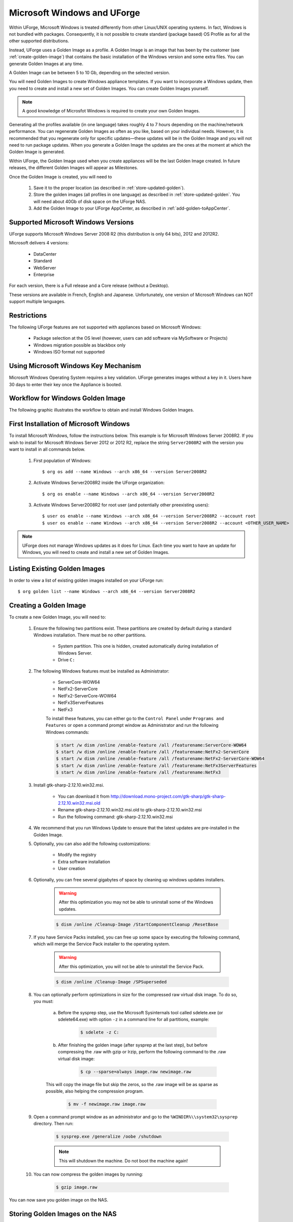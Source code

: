 .. Copyright 2016 FUJITSU LIMITED

.. _windows-uforge:

Microsoft Windows and UForge
============================

Within UForge, Microsoft Windows is treated differently from other Linux/UNIX operating systems. In fact, Windows is not bundled with packages. Consequently, it is not possible to create standard (package based) OS Profile as for all the other supported distributions.

Instead, UForge uses a Golden Image as a profile. A Golden Image is an image that has been by the customer (see :ref:`create-golden-image`) that contains the basic installation of the Windows version and some extra files. You can generate Golden Images at any time.

A Golden Image can be between 5 to 10 Gb, depending on the selected version.

You will need Golden Images to create Windows appliance templates. If you want to incorporate a Windows update, then you need to create and install a new set of Golden Images. You can create Golden Images yourself.

.. note:: A good knowledge of Microsfot Windows is required to create your own Golden Images.

Generating all the profiles available (in one language) takes roughly 4 to 7 hours depending on the machine/network performance. You can regenerate Golden Images as often as you like, based on your individual needs. However, it is recommended that you regenerate only for specific updates—these updates will be in the Golden Image and you will not need to run package updates. When you generate a Golden Image the updates are the ones at the moment at which the Golden Image is generated. 

Within UForge, the Golden Image used when you create appliances will be the last Golden Image created. In future releases, the different Golden Images will appear as Milestones. 

Once the Golden Image is created, you will need to

	1. Save it to the proper location (as described in :ref:`store-updated-golden`). 
	2. Store the golden images (all profiles in one language) as described in :ref:`store-updated-golden`. You will need about 40Gb of disk space on the UForge NAS. 
	3. Add the Golden Image to your UForge AppCenter, as described in :ref:`add-golden-toAppCenter`.

Supported Microsoft Windows Versions
------------------------------------

UForge supports Microsoft Windows Server 2008 R2 (this distribution is only 64 bits), 2012 and 2012R2.

Microsoft delivers 4 versions: 

	* DataCenter
	* Standard
	* WebServer 
	* Enterprise

For each version, there is a Full release and a Core release (without a Desktop).

These versions are available in French, English and Japanese. Unfortunately, one version of Microsoft Windows can NOT support multiple languages.

Restrictions
------------

The following UForge features are not supported with appliances based on Microsoft Windows: 

	* Package selection at the OS level (however, users can add software via MySoftware or Projects)
	* Windows migration possible as blackbox only
	* Windows ISO format not supported

Using Microsoft Windows Key Mechanism
-------------------------------------

Microsoft Windows Operating System requires a key validation. UForge generates images without a key in it. Users have 30 days to enter their key once the Appliance is booted.


Workflow for Windows Golden Image
---------------------------------

The following graphic illustrates the workflow to obtain and install Windows Golden Images.

.. image:: /images/golden-image-workflow.jpg

.. _first-windows-install:

First Installation of Microsoft Windows
---------------------------------------

To install Microsoft Windows, follow the instructions below. This example is for Microsoft Windows Server 2008R2. If you wish to install for Microsoft Windows Server 2012 or 2012 R2, replace the string ``Server2008R2`` with the version you want to install in all commands below. 

	1.  First population of Windows::

		$ org os add --name Windows --arch x86_64 --version Server2008R2

	2.  Activate Windows Server2008R2 inside the UForge organization::

		$ org os enable --name Windows --arch x86_64 --version Server2008R2

	3.  Activate Windows Server2008R2 for root user (and potentially other preexisting users)::

		$ user os enable --name Windows --arch x86_64 --version Server2008R2 --account root
		$ user os enable --name Windows --arch x86_64 --version Server2008R2 --account <OTHER_USER_NAME>

.. note:: UForge does not manage Windows updates as it does for Linux. Each time you want to have an update for Windows, you will need to create and install a new set of Golden Images.

Listing Existing Golden Images
------------------------------

In order to view a list of existing golden images installed on your UForge run::

	$ org golden list --name Windows --arch x86_64 --version Server2008R2 

.. _create-golden-image:

Creating a Golden Image
-----------------------

To create a new Golden Image, you will need to:

	1. Ensure the following two partitions exist. These partitions are created by default during a standard Windows installation. There must be no other partitions.

		* System partition. This one is hidden, created automatically during installation of Windows Server.
		* Drive ``C:``

	2. The following Windows features must be installed as Administrator:

		* ServerCore-WOW64
		* NetFx2-ServerCore
		* NetFx2-ServerCore-WOW64
		* NetFx3ServerFeatures
		* NetFx3

		To install these features, you can either go to the ``Control Panel`` under ``Programs and Features`` or open a command prompt window as Administrator and run the following Windows commands:

		.. code-block:: shell

			$ start /w dism /online /enable-feature /all /featurename:ServerCore-WOW64 
			$ start /w dism /online /enable-feature /all /featurename:NetFx2-ServerCore 
			$ start /w dism /online /enable-feature /all /featurename:NetFx2-ServerCore-WOW64 
			$ start /w dism /online /enable-feature /all /featurename:NetFx3ServerFeatures 
			$ start /w dism /online /enable-feature /all /featurename:NetFx3

	3. Install gtk-sharp-2.12.10.win32.msi. 

		* You can download it from http://download.mono-project.com/gtk-sharp/gtk-sharp-2.12.10.win32.msi.old
		* Rename gtk-sharp-2.12.10.win32.msi.old to gtk-sharp-2.12.10.win32.msi
		* Run the following command: gtk-sharp-2.12.10.win32.msi

	4. We recommend that you run Windows Update to ensure that the latest updates are pre-installed in the Golden Image.
	
	5. Optionally, you can also add the following customizations:

		* Modify the registry
		* Extra software installation
		* User creation

	6. Optionally, you can free several gigabytes of space by cleaning up windows updates installers. 

		.. warning:: After this optimization you may not be able to uninstall some of the Windows updates.

		.. code-block:: shell	

			$ dism /online /Cleanup-Image /StartComponentCleanup /ResetBase

	7. If you have Service Packs installed, you can free up some space by executing the following command, which will merge the Service Pack installer to the operating system. 

		.. warning:: After this optimization, you will not be able to uninstall the Service Pack.

		.. code-block:: shell

			$ dism /online /Cleanup-Image /SPSuperseded

	8. You can optionally perform optimizations in size for the compressed raw virtual disk image. To do so, you must:

		a. Before the sysprep step, use the Microsoft Sysinternals tool called sdelete.exe (or sdelete64.exe) with option ``-z`` in a command line for all partitions, example:

			.. code-block:: shell

				$ sdelete -z C:

   		b. After finishing the golden image (after sysprep at the last step), but before compressing the .raw with gzip or lrzip, perform the following command to the .raw virtual disk image:

			.. code-block:: shell

				$ cp --sparse=always image.raw newimage.raw
        
        	This will copy the image file but skip the zeros, so the .raw image will be as sparse as possible, also helping the compression program.

			.. code-block:: shell

				$ mv -f newimage.raw image.raw

	9. Open a command prompt window as an administrator and go to the ``%WINDIR%\\system32\sysprep`` directory. Then run:

		.. code-block:: shell

			$ sysprep.exe /generalize /oobe /shutdown
	
		.. note:: This will shutdown the machine. Do not boot the machine again!

	10. You can now compress the golden images by running: 

		.. code-block:: shell

			$ gzip image.raw

You can now save you golden image on the NAS.

.. _store-updated-golden:

Storing Golden Images on the NAS
--------------------------------

Each time you have a new Golden Image, you need to store them in the right NAS location.

.. note:: To store the golden images (all profiles in one language) you will need about 40Gb of disk space on the UForge NAS. 

The golden images should be stored in::

	Base dir = Windows/releases/Server2008R2/x86_64/

The path is::

	{Language}/{Edition}/{Type}/{generation date}(YYYY-MM-DD)/goldenImagePathCompressedInGz

For instance, below is a sample hierarchy: 

Windows/
Windows/releases
Windows/releases/Server2008R2
Windows/releases/Server2008R2/x86_64
Windows/releases/Server2008R2/x86_64/English
Windows/releases/Server2008R2/x86_64/English/Standard
Windows/releases/Server2008R2/x86_64/English/Standard/Core
Windows/releases/Server2008R2/x86_64/English/Standard/Core/2012-10-19
Windows/releases/Server2008R2/x86_64/English/Standard/Core/2012-10-19/Windows_2008R2_Standard_Core_2012-10-19.raw.gz
Windows/releases/Server2008R2/x86_64/English/Standard/Full
Windows/releases/Server2008R2/x86_64/English/Standard/Full/2012-10-19
Windows/releases/Server2008R2/x86_64/English/Standard/Full/2012-10-19/Windows_2008R2_Standard_Full_2012-10-19.raw.gz
Windows/releases/Server2008R2/x86_64/English/WebServer
Windows/releases/Server2008R2/x86_64/English/WebServer/Core
Windows/releases/Server2008R2/x86_64/English/WebServer/Core/2012-10-19
Windows/releases/Server2008R2/x86_64/English/WebServer/Core/2012-10-19/Windows_2008R2_WebServer_Core_2012-10-19.raw.gz
Windows/releases/Server2008R2/x86_64/English/WebServer/Full
Windows/releases/Server2008R2/x86_64/English/WebServer/Full/2012-10-19
Windows/releases/Server2008R2/x86_64/English/WebServer/Full/2012-10-19/Windows_2008R2_WebServer_Full_2012-10-19.raw.gz
Windows/releases/Server2008R2/x86_64/English/Enterprise
Windows/releases/Server2008R2/x86_64/English/Enterprise/Core
Windows/releases/Server2008R2/x86_64/English/Enterprise/Core/2012-10-19
Windows/releases/Server2008R2/x86_64/English/Enterprise/Core/2012-10-19/Windows_2008R2_Enterprise_Core_2012-10-19.raw.gz
Windows/releases/Server2008R2/x86_64/English/Enterprise/Full
Windows/releases/Server2008R2/x86_64/English/Enterprise/Full/2012-10-19
Windows/releases/Server2008R2/x86_64/English/Enterprise/Full/2012-10-19/Windows_2008R2_Enterprise_Full_2012-10-19.raw.gz
Windows/releases/Server2008R2/x86_64/English/Datacenter
Windows/releases/Server2008R2/x86_64/English/Datacenter/Core
Windows/releases/Server2008R2/x86_64/English/Datacenter/Core/2012-10-19
Windows/releases/Server2008R2/x86_64/English/Datacenter/Core/2012-10-19/Windows_2008R2_Datacenter_Core_2012-10-19.raw.gz
Windows/releases/Server2008R2/x86_64/English/Datacenter/Full
Windows/releases/Server2008R2/x86_64/English/Datacenter/Full/2012-10-19
Windows/releases/Server2008R2/x86_64/English/Datacenter/Full/2012-10-19/Windows_2008R2_Datacenter_Full_2012-10-19.raw.gz


.. _add-golden-toAppCenter:

Adding a Golden Image to UForge AppCenter
-----------------------------------------

Once you have your Golden Image, you need to add it to your UForge AppCenter in order to be able to use the Windows version to create appliance templates. Your golden image must be in one of the following formats:

	* raw.gz 
	* raw.zip 
	* raw.bz2 
	* raw.lrz
	* vdi 
	* vhd
	* vmdk

To add your Golden Image to UForge:

	1. Copy the image to::

		$ /tmp/DISTROS/Windows/releases/<windows os version>/x86_64/<language>/<my custom profile name>/<Core|Full>/<YYYY-MM-DD>/golden.xxx

		For example: /tmp/DISTROS/Windows/releases/Server2008R2/x86_64/English/MyProfile/Core/2014- 04-28/Windows_2008R2_English_Datacenter_Core_2014-04-28.raw.gz
		
		Note: 
		
			* File and directory ownership should be ``tomcat:tomcat``.
			* Permissions should be readable for all users
			* Disk name must be unique in the ``/tmp/DISTORS/Windows`` file tree

	2. You must ensure that the Windows distribution exists on your UForge AppCenter. If it does not, run::

		$ uforge org os add --name Windows --arch x86_64 --version Server2008R2

	3. In order to add the new golden image to the distribution, run:

		.. code-block:: shell

			$ uforge org golden create --name Windows --arch x86_64 --version Server2008R2 --edition Standard --goldenDate 2014-04-28 --language English --type Full --goldenName Windows_2008R2_English_Standard_Full_2014-04-28.raw.gz

		.. note:: The parameters set when running ``org golden create`` should correspond to the path on the NAS, that is: {Language}/{Edition}/{Type}/{generation date}(YYYY-MM-DD)/goldenImagePathCompressedInGz

		For example to install the golden image saved to the following path: ``Windows/releases/Server2008R2/x86_64/English/Standard/Full/2012-10-19/Windows_2008R2_Standard_Full_2012-10-19.raw.gz``, you need to run:: 

		$ org golden create --name Windows --arch x86_64 --version Server2008R2 --language English --edition Standard --type Full --goldenDate 2012-10-19 --goldenName Windows_2008R2_Standard_Full_2012-10-19.raw.gz

